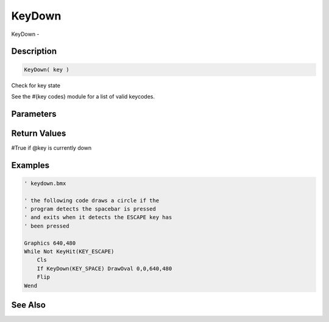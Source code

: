 .. _func_input_keydown:

=======
KeyDown
=======

KeyDown - 

Description
===========

.. code-block:: blitzmax

    KeyDown( key )

Check for key state

See the #{key codes} module for a list of valid keycodes.

Parameters
==========

Return Values
=============

#True if @key is currently down

Examples
========

.. code-block:: blitzmax

    ' keydown.bmx
    
    ' the following code draws a circle if the
    ' program detects the spacebar is pressed
    ' and exits when it detects the ESCAPE key has
    ' been pressed
    
    Graphics 640,480
    While Not KeyHit(KEY_ESCAPE)
        Cls
        If KeyDown(KEY_SPACE) DrawOval 0,0,640,480
        Flip
    Wend

See Also
========



